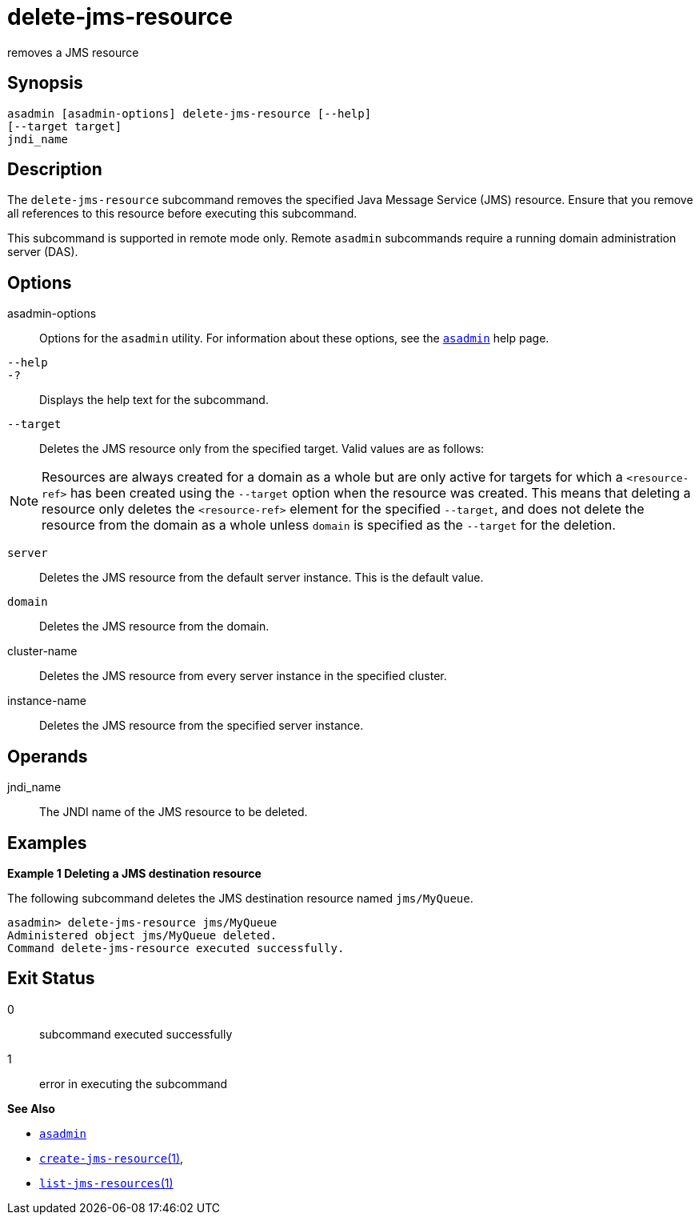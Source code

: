 [[delete-jms-resource]]
= delete-jms-resource

removes a JMS resource

[[synopsis]]
== Synopsis

[source,shell]
----
asadmin [asadmin-options] delete-jms-resource [--help]
[--target target]
jndi_name
----

[[description]]
== Description

The `delete-jms-resource` subcommand removes the specified Java Message Service (JMS) resource. Ensure that you remove all references to this resource before executing this subcommand.

This subcommand is supported in remote mode only. Remote `asadmin` subcommands require a running domain administration server (DAS).

[[options]]
== Options

asadmin-options::
  Options for the `asadmin` utility. For information about these options, see the xref:asadmin.adoc#asadmin-1m[`asadmin`] help page.
`--help`::
`-?`::
  Displays the help text for the subcommand.
`--target`::
  Deletes the JMS resource only from the specified target. Valid values are as follows: +

NOTE: Resources are always created for a domain as a whole but are only active for targets for which a `<resource-ref>` has been created using
the `--target` option when the resource was created. This means that deleting a resource only deletes the `<resource-ref>` element for the
specified `--target`, and does not delete the resource from the domain as a whole unless `domain` is specified as the `--target` for the deletion.

  `server`;;
    Deletes the JMS resource from the default server instance. This is the default value.
  `domain`;;
    Deletes the JMS resource from the domain.
  cluster-name;;
    Deletes the JMS resource from every server instance in the specified cluster.
  instance-name;;
    Deletes the JMS resource from the specified server instance.

[[operandds]]
== Operands

jndi_name::
  The JNDI name of the JMS resource to be deleted.

[[examples]]
== Examples

*Example 1 Deleting a JMS destination resource*

The following subcommand deletes the JMS destination resource named `jms/MyQueue`.

[source,shell]
----
asadmin> delete-jms-resource jms/MyQueue
Administered object jms/MyQueue deleted.
Command delete-jms-resource executed successfully.
----

[[exit-status]]
== Exit Status

0::
  subcommand executed successfully
1::
  error in executing the subcommand

*See Also*

* xref:asadmin.adoc#asadmin-1m[`asadmin`]
* xref:create-jms-resource.adoc#create-jms-resource[`create-jms-resource`(1)],
* xref:list-jms-resources.adoc#list-jms-resources[`list-jms-resources`(1)]


